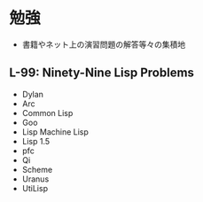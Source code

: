 * 勉強
- 書籍やネット上の演習問題の解答等々の集積地
** L-99: Ninety-Nine Lisp Problems
- Dylan
- Arc
- Common Lisp
- Goo
- Lisp Machine Lisp
- Lisp 1.5
- pfc
- Qi
- Scheme
- Uranus
- UtiLisp


